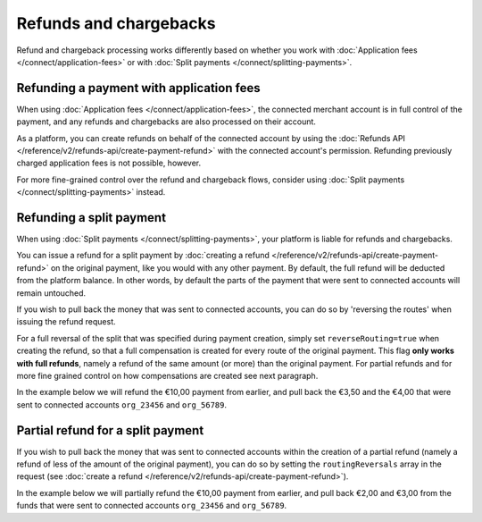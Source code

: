 Refunds and chargebacks
=======================
Refund and chargeback processing works differently based on whether you work with
:doc:`Application fees </connect/application-fees>` or with :doc:`Split payments </connect/splitting-payments>`.

Refunding a payment with application fees
-----------------------------------------
When using :doc:`Application fees </connect/application-fees>`, the connected merchant account is in full control of the
payment, and any refunds and chargebacks are also processed on their account.

As a platform, you can create refunds on behalf of the connected account by using the
:doc:`Refunds API </reference/v2/refunds-api/create-payment-refund>` with the connected account's permission. Refunding
previously charged application fees is not possible, however.

For more fine-grained control over the refund and chargeback flows, consider using
:doc:`Split payments </connect/splitting-payments>` instead.

Refunding a split payment
-------------------------
When using :doc:`Split payments </connect/splitting-payments>`, your platform is liable for refunds and chargebacks.

You can issue a refund for a split payment by :doc:`creating a refund </reference/v2/refunds-api/create-payment-refund>`
on the original payment, like you would with any other payment. By default, the full refund will be deducted from the
platform balance. In other words, by default the parts of the payment that were sent to connected accounts will remain
untouched.

If you wish to pull back the money that was sent to connected accounts, you can do so by 'reversing the routes' when
issuing the refund request.

For a full reversal of the split that was specified during payment creation, simply set ``reverseRouting=true`` when
creating the refund, so that a full compensation is created for every route of the original payment.
This flag **only works with full refunds**, namely a refund of the same amount (or more) than the
original payment. For partial refunds and for more fine grained control on how compensations are created
see next paragraph.

In the example below we will refund the €10,00 payment from earlier, and pull back the €3,50 and the €4,00 that were
sent to connected accounts ``org_23456`` and ``org_56789``.

.. code-block:: bash
   :linenos:

   curl -X POST https://api.mollie.com/v2/payments/tr_7UhSN1zuXS/refunds \
       -H "Authorization: Bearer access_vR6naacwfSpfaT5CUwNTdV5KsVPJTNjURkgBPdvW" \
       -d "amount[currency]=EUR" \
       -d "amount[value]=10.00" \
       -d "reverseRouting=true"

.. code-block:: http
   :linenos:

   HTTP/1.1 201 Created
   Content-Type: application/hal+json; charset=utf-8

   {
       "resource": "refund",
       "id": "re_gj08ZdgmVx",
       "amount": {
           "currency": "EUR",
           "value": "10.00"
       },
       "status": "pending",
       "paymentId": "tr_7UhSN1zuXS",
       "routingReversals": [
           {
               "amount": {
                    "value": "3.50",
                    "currency": "EUR"
               },
               "source": {
                    "organizationId": "org_23456"
               }

           },
           {
               "amount": {
                    "value": "4.50",
                    "currency": "EUR"
               },
               "source": {
                    "organizationId": "org_56789"
               }
           }
       ]
       "...": { }
   }

Partial refund for a split payment
----------------------------------

If you wish to pull back the money that was sent to connected accounts within the creation of a partial refund (namely
a refund of less of the amount of the original payment), you can do so by setting the ``routingReversals`` array in the
request (see :doc:`create a refund </reference/v2/refunds-api/create-payment-refund>`).

In the example below we will partially refund the €10,00 payment from earlier, and pull back €2,00 and €3,00 from the
funds that were sent to connected accounts ``org_23456`` and ``org_56789``.

.. code-block:: bash
   :linenos:

   curl -X POST https://api.mollie.com/v2/payments/tr_7UhSN1zuXS/refunds \
      -H "Authorization: Bearer access_vR6naacwfSpfaT5CUwNTdV5KsVPJTNjURkgBPdvW" \
      -d "amount[currency]=EUR" \
      -d "amount[value]=5.00" \
      -d "routingReversals[0][source][type]= organization" \
      -d "routingReversals[0][source][organizationId]= org_23456" \
      -d "routingReversals[0][amount][value]=2.00" \
      -d "routingReversals[0][amount][currency]=EUR" \
      -d "routingReversals[1][source][type]= organization" \
      -d "routingReversals[1][source][organizationId]= org_78901" \
      -d "routingReversals[1][amount][value]=3.00" \
      -d "routingReversals[1][amount][currency]=EUR"

.. code-block:: http
   :linenos:

   HTTP/1.1 201 Created
   Content-Type: application/hal+json; charset=utf-8

   {
       "resource": "refund",
       "id": "re_gj08ZdgmVx",
       "amount": {
           "currency": "EUR",
           "value": "5.00"
       },
       "status": "pending",
       "paymentId": "tr_7UhSN1zuXS",
       "routingReversals": [
           {
               "amount": {
                    "value": "2.00",
                    "currency": "EUR"
               },
               "source": {
                    "organizationId": "org_23456"
               }

           },
           {
               "amount": {
                    "value": "3.00",
                    "currency": "EUR"
               },
               "source": {
                    "organizationId": "org_56789"
               }
           }
       ]
       "...": { }
   }

